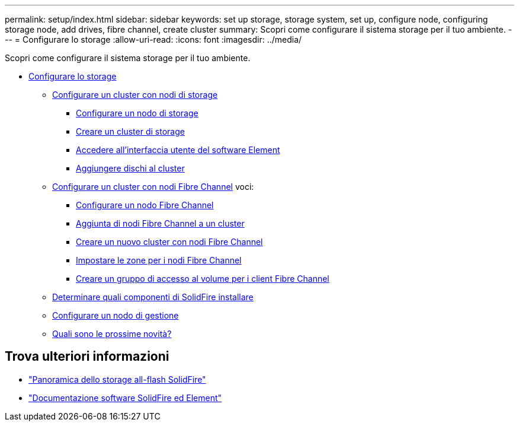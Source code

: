 ---
permalink: setup/index.html 
sidebar: sidebar 
keywords: set up storage, storage system, set up, configure node, configuring storage node, add drives, fibre channel, create cluster 
summary: Scopri come configurare il sistema storage per il tuo ambiente. 
---
= Configurare lo storage
:allow-uri-read: 
:icons: font
:imagesdir: ../media/


[role="lead"]
Scopri come configurare il sistema storage per il tuo ambiente.

* xref:concept_setup_overview.adoc[Configurare lo storage]
+
** xref:task_setup_cluster_with_storage_nodes.adoc[Configurare un cluster con nodi di storage]
+
*** xref:concept_setup_configure_a_storage_node.adoc[Configurare un nodo di storage]
*** xref:task_setup_create_a_storage_cluster.adoc[Creare un cluster di storage]
*** xref:task_post_deploy_access_the_element_software_user_interface.adoc[Accedere all'interfaccia utente del software Element]
*** xref:task_setup_add_drives_to_a_cluster.adoc[Aggiungere dischi al cluster]


** xref:task_setup_cluster_with_fibre_channel_nodes.adoc[Configurare un cluster con nodi Fibre Channel]
voci:
+
*** xref:concept_setup_fc_configure_a_fibre_channel_node.adoc[Configurare un nodo Fibre Channel]
*** xref:task_setup_fc_add_fibre_channel_nodes_to_a_cluster.adoc[Aggiunta di nodi Fibre Channel a un cluster]
*** xref:task_setup_fc_create_a_new_cluster_with_fibre_channel_nodes.adoc[Creare un nuovo cluster con nodi Fibre Channel]
*** xref:concept_setup_fc_set_up_zones_for_fibre_channel_nodes.adoc[Impostare le zone per i nodi Fibre Channel]
*** xref:task_setup_create_a_volume_access_group_for_fibre_channel_clients.adoc[Creare un gruppo di accesso al volume per i client Fibre Channel]


** xref:task_setup_determine_which_solidfire_components_to_install.adoc[Determinare quali componenti di SolidFire installare]
** xref:/task_setup_gh_redirect_set_up_a_management_node.adoc[Configurare un nodo di gestione]
** xref:concept_setup_whats_next.adoc[Quali sono le prossime novità?]






== Trova ulteriori informazioni

* https://www.netapp.com/data-storage/solidfire/["Panoramica dello storage all-flash SolidFire"^]
* https://docs.netapp.com/us-en/element-software/index.html["Documentazione software SolidFire ed Element"]

